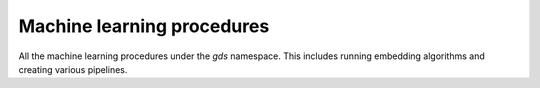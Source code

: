 Machine learning procedures
----------------------------
All the machine learning procedures under the `gds` namespace.
This includes running embedding algorithms and creating various pipelines.

.. py:function:: gds.pipeline.get(pipeline_name: str) -> TrainingPipeline[PipelineModel]

    Get a pipeline object representing a pipeline in the Pipeline Catalog.

.. py:function:: gds.alpha.ml.splitRelationships.mutate(G: Graph, **config: Any) -> "Series[Any]"

    Splits a graph into holdout and remaining relationship types and adds them to the graph.

.. py:function:: gds.alpha.scaleProperties.mutate(G: Graph, **config: Any) -> "Series[Any]"

    Scale node properties

.. py:function:: gds.alpha.scaleProperties.stream(G: Graph, **config: Any) -> DataFrame

    Scale node properties

.. py:function:: gds.beta.graphSage.mutate(G: Graph, **config: Any) -> "Series[Any]"

    The GraphSage algorithm inductively computes embeddings for nodes based on a their features and neighborhoods.

.. py:function:: gds.beta.graphSage.mutate.estimate(G: Graph, **config: Any) -> "Series[Any]"

    The GraphSage algorithm inductively computes embeddings for nodes based on a their features and neighborhoods.

.. py:function:: gds.beta.graphSage.stream(G: Graph, **config: Any) -> DataFrame

    The GraphSage algorithm inductively computes embeddings for nodes based on a their features and neighborhoods.

.. py:function:: gds.beta.graphSage.stream.estimate(G: Graph, **config: Any) -> "Series[Any]"

    Returns an estimation of the memory consumption for that procedure.

.. py:function:: gds.beta.graphSage.train(G: Graph, **config: Any) -> Tuple[MODEL_TYPE, "Series[Any]"]

    The GraphSage algorithm inductively computes embeddings for nodes based on a their features and neighborhoods.

.. py:function:: gds.beta.graphSage.train.estimate(G: Graph, **config: Any) -> "Series[Any]"

    Returns an estimation of the memory consumption for that procedure.

.. py:function:: gds.beta.graphSage.write(G: Graph, **config: Any) -> "Series[Any]"

    The GraphSage algorithm inductively computes embeddings for nodes based on a their features and neighborhoods.

.. py:function:: gds.beta.graphSage.write.estimate(G: Graph, **config: Any) -> "Series[Any]"

    Returns an estimation of the memory consumption for that procedure.

.. py:function:: gds.beta.hashgnn.mutate(G: Graph, **config: Any) -> "Series[Any]"

    HashGNN creates node embeddings by hashing and message passing.

.. py:function:: gds.beta.hashgnn.mutate.estimate(G: Graph, **config: Any) -> "Series[Any]"

    HashGNN creates node embeddings by hashing and message passing.

.. py:function:: gds.beta.hashgnn.stream(G: Graph, **config: Any) -> DataFrame

    HashGNN creates node embeddings by hashing and message passing.

.. py:function:: gds.beta.hashgnn.stream.estimate(G: Graph, **config: Any) -> "Series[Any]"

    HashGNN creates node embeddings by hashing and message passing.

.. py:function:: gds.beta.node2vec.mutate(G: Graph, **config: Any) -> "Series[Any]"

    The Node2Vec algorithm computes embeddings for nodes based on random walks.

.. py:function:: gds.beta.node2vec.mutate.estimate(G: Graph, **config: Any) -> "Series[Any]"

    Returns an estimation of the memory consumption for that procedure.

.. py:function:: gds.beta.node2vec.stream(G: Graph, **config: Any) -> DataFrame

    The Node2Vec algorithm computes embeddings for nodes based on random walks.

.. py:function:: gds.beta.node2vec.stream.estimate(G: Graph, **config: Any) -> "Series[Any]"

    Returns an estimation of the memory consumption for that procedure.

.. py:function:: gds.beta.node2vec.write(G: Graph, **config: Any) -> "Series[Any]"

    The Node2Vec algorithm computes embeddings for nodes based on random walks.

.. py:function:: gds.beta.node2vec.write.estimate(G: Graph, **config: Any) -> "Series[Any]"

    Returns an estimation of the memory consumption for that procedure.

.. py:function:: gds.beta.pipeline.drop(pipeline: TrainingPipeline[PipelineModel]) -> "Series[Any]"

    Drops a pipeline and frees up the resources it occupies.

.. py:function:: gds.beta.pipeline.exists(pipeline_name: str) -> "Series[Any]"

    Checks if a given pipeline exists in the pipeline catalog.

.. py:function:: gds.beta.pipeline.linkPrediction.create(name: str) -> Tuple[LPTrainingPipeline, "Series[Any]"]

    Creates a link prediction pipeline in the pipeline catalog.

.. py:function:: gds.beta.pipeline.list(pipeline: Optional[TrainingPipeline[PipelineModel]] = None) -> DataFrame

    Lists all pipelines contained in the pipeline catalog.

.. py:function:: gds.beta.pipeline.nodeClassification.create(name: str) -> Tuple[NCTrainingPipeline, "Series[Any]"]

    Creates a node classification training pipeline in the pipeline catalog.

.. py:function:: gds.fastRP.mutate(G: Graph, **config: Any) -> "Series[Any]"

    Random Projection produces node embeddings via the fastrp algorithm

.. py:function:: gds.fastRP.mutate.estimate(G: Graph, **config: Any) -> "Series[Any]"

    Random Projection produces node embeddings via the fastrp algorithm

.. py:function:: gds.fastRP.stats(G: Graph, **config: Any) -> "Series[Any]"

    Random Projection produces node embeddings via the fastrp algorithm

.. py:function:: gds.fastRP.stats.estimate(G: Graph, **config: Any) -> "Series[Any]"

    Random Projection produces node embeddings via the fastrp algorithm

.. py:function:: gds.fastRP.stream(G: Graph, **config: Any) -> DataFrame

    Random Projection produces node embeddings via the fastrp algorithm

.. py:function:: gds.fastRP.stream.estimate(G: Graph, **config: Any) -> "Series[Any]"

    Random Projection produces node embeddings via the fastrp algorithm

.. py:function:: gds.fastRP.write(G: Graph, **config: Any) -> "Series[Any]"

    Random Projection produces node embeddings via the fastrp algorithm

.. py:function:: gds.fastRP.write.estimate(G: Graph, **config: Any) -> "Series[Any]"

    Random Projection produces node embeddings via the fastrp algorithm

.. py:function:: gds.alpha.ml.oneHotEncoding(available_values: List[Any], selected_values: List[Any]) -> List[int]

    Return a list of selected values in a one hot encoding format.
